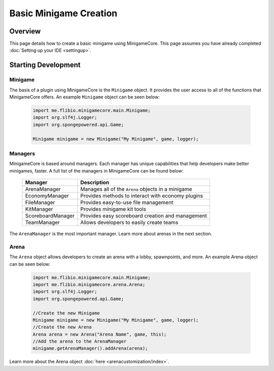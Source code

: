 =======================
Basic Minigame Creation
=======================

Overview
========

This page details how to create a basic minigame using MinigameCore. This page assumes you have already completed :doc:`Setting up your IDE <settingup>`.

Starting Development
====================

Minigame
~~~~~~~~

The basis of a plugin using MinigameCore is the ``Minigame`` object. It provides the user access to all of the functions that MinigameCore offers. 
An example ``Minigame`` object can be seen below:

	.. code-block:: java
	
		import me.flibio.minigamecore.main.Minigame;
		import org.slf4j.Logger;
		import org.spongepowered.api.Game;

		Minigame minigame = new Minigame("My Minigame", game, logger);
		
Managers
~~~~~~~~
		
MinigameCore is based around managers. Each manager has unique capabilities that help developers make better minigames, faster. 
A full list of the managers in MinigameCore can be found below:

	=====================  =========================================================
	Manager                Description
	=====================  =========================================================
	ArenaManager           Manages all of the ``Arena`` objects in a minigame
	EconomyManager         Provides methods to interact with economy plugins
	FileManager            Provides easy-to-use file management
	KitManager             Provides minigame kit tools
	ScoreboardManager      Provides easy scoreboard creation and management
	TeamManager            Allows developers to easily create teams
	=====================  =========================================================
	
The ``ArenaManager`` is the most important manager. Learn more about arenas in the next section.

Arena
~~~~~

The ``Arena`` object allows developers to create an arena with a lobby, spawnpoints, and more. An example Arena object can 
be seen below:

	.. code-block:: java
	
		import me.flibio.minigamecore.main.Minigame;
		import me.flibio.minigamecore.arena.Arena;
		import org.slf4j.Logger;
		import org.spongepowered.api.Game;
		
		//Create the new Minigame
		Minigame minigame = new Minigame("My Minigame", game, logger);
		//Create the new Arena
		Arena arena = new Arena("Arena Name", game, this);
		//Add the arena to the ArenaManager
		minigame.getArenaManager().addArena(arena);

Learn more about the Arena object :doc:`here <arenacustomization/index>`.